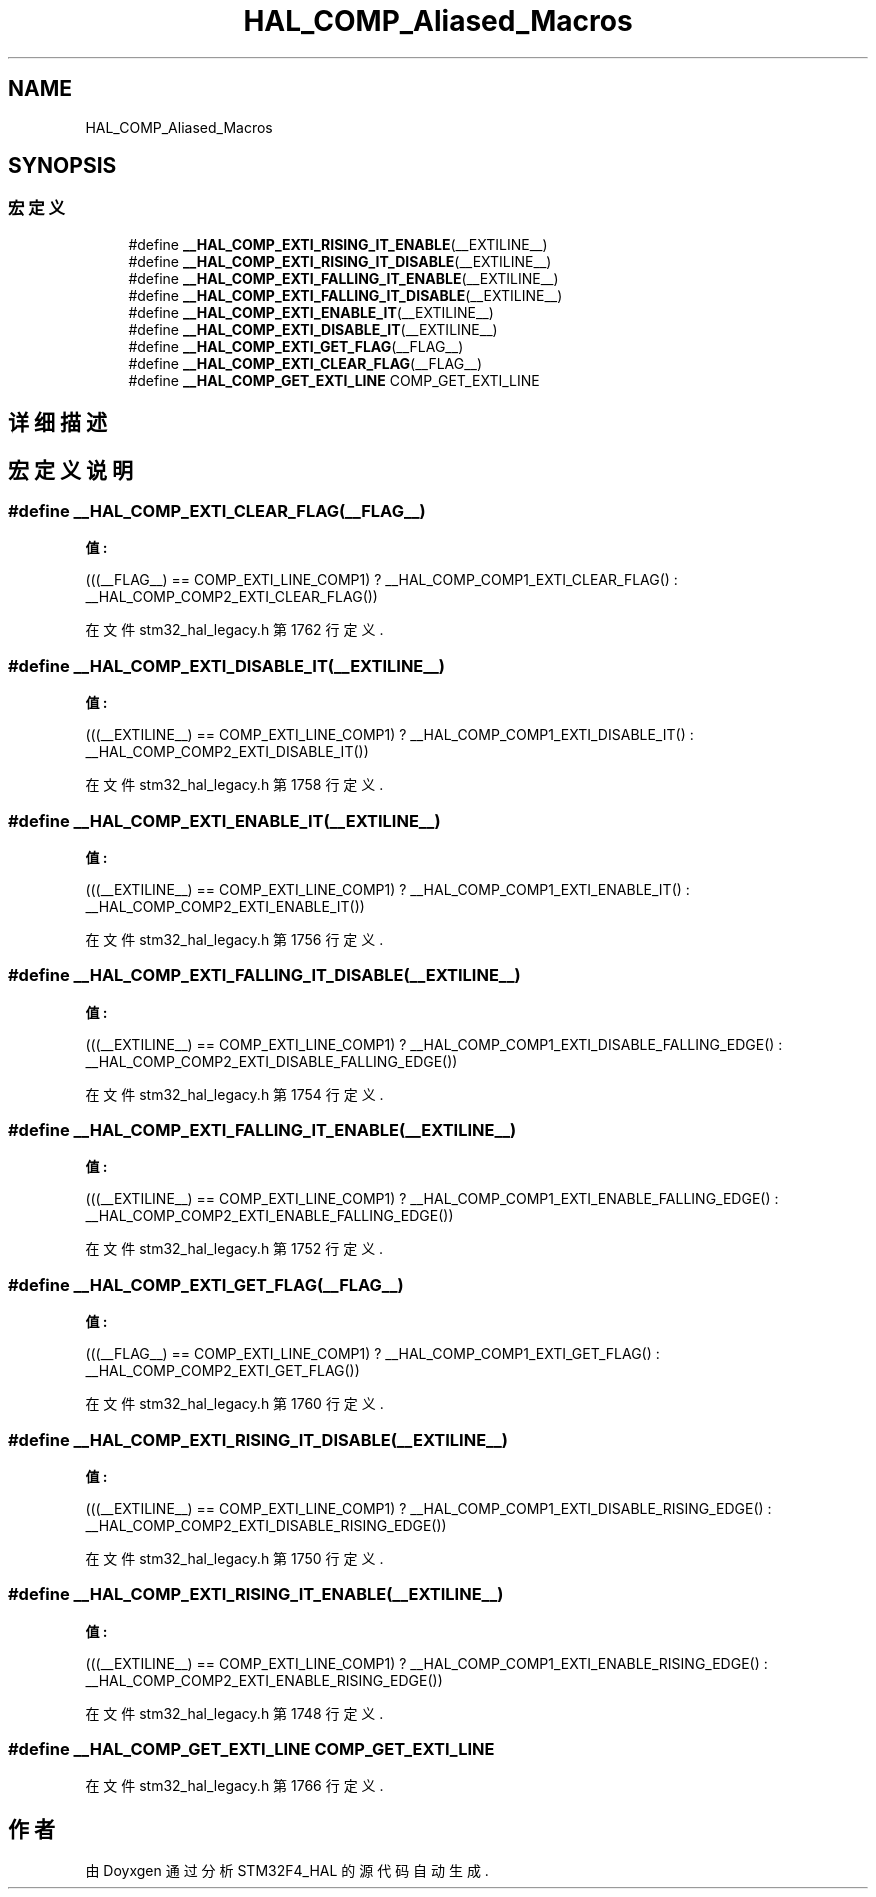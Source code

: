 .TH "HAL_COMP_Aliased_Macros" 3 "2020年 八月 7日 星期五" "Version 1.24.0" "STM32F4_HAL" \" -*- nroff -*-
.ad l
.nh
.SH NAME
HAL_COMP_Aliased_Macros
.SH SYNOPSIS
.br
.PP
.SS "宏定义"

.in +1c
.ti -1c
.RI "#define \fB__HAL_COMP_EXTI_RISING_IT_ENABLE\fP(__EXTILINE__)"
.br
.ti -1c
.RI "#define \fB__HAL_COMP_EXTI_RISING_IT_DISABLE\fP(__EXTILINE__)"
.br
.ti -1c
.RI "#define \fB__HAL_COMP_EXTI_FALLING_IT_ENABLE\fP(__EXTILINE__)"
.br
.ti -1c
.RI "#define \fB__HAL_COMP_EXTI_FALLING_IT_DISABLE\fP(__EXTILINE__)"
.br
.ti -1c
.RI "#define \fB__HAL_COMP_EXTI_ENABLE_IT\fP(__EXTILINE__)"
.br
.ti -1c
.RI "#define \fB__HAL_COMP_EXTI_DISABLE_IT\fP(__EXTILINE__)"
.br
.ti -1c
.RI "#define \fB__HAL_COMP_EXTI_GET_FLAG\fP(__FLAG__)"
.br
.ti -1c
.RI "#define \fB__HAL_COMP_EXTI_CLEAR_FLAG\fP(__FLAG__)"
.br
.ti -1c
.RI "#define \fB__HAL_COMP_GET_EXTI_LINE\fP   COMP_GET_EXTI_LINE"
.br
.in -1c
.SH "详细描述"
.PP 

.SH "宏定义说明"
.PP 
.SS "#define __HAL_COMP_EXTI_CLEAR_FLAG(__FLAG__)"
\fB值:\fP
.PP
.nf
                                                          (((__FLAG__)  == COMP_EXTI_LINE_COMP1) ? __HAL_COMP_COMP1_EXTI_CLEAR_FLAG() : \
                                                          __HAL_COMP_COMP2_EXTI_CLEAR_FLAG())
.fi
.PP
在文件 stm32_hal_legacy\&.h 第 1762 行定义\&.
.SS "#define __HAL_COMP_EXTI_DISABLE_IT(__EXTILINE__)"
\fB值:\fP
.PP
.nf
                                                          (((__EXTILINE__)  == COMP_EXTI_LINE_COMP1) ? __HAL_COMP_COMP1_EXTI_DISABLE_IT() : \
                                                          __HAL_COMP_COMP2_EXTI_DISABLE_IT())
.fi
.PP
在文件 stm32_hal_legacy\&.h 第 1758 行定义\&.
.SS "#define __HAL_COMP_EXTI_ENABLE_IT(__EXTILINE__)"
\fB值:\fP
.PP
.nf
                                                          (((__EXTILINE__)  == COMP_EXTI_LINE_COMP1) ? __HAL_COMP_COMP1_EXTI_ENABLE_IT() : \
                                                          __HAL_COMP_COMP2_EXTI_ENABLE_IT())
.fi
.PP
在文件 stm32_hal_legacy\&.h 第 1756 行定义\&.
.SS "#define __HAL_COMP_EXTI_FALLING_IT_DISABLE(__EXTILINE__)"
\fB值:\fP
.PP
.nf
                                                          (((__EXTILINE__)  == COMP_EXTI_LINE_COMP1) ? __HAL_COMP_COMP1_EXTI_DISABLE_FALLING_EDGE() : \
                                                          __HAL_COMP_COMP2_EXTI_DISABLE_FALLING_EDGE())
.fi
.PP
在文件 stm32_hal_legacy\&.h 第 1754 行定义\&.
.SS "#define __HAL_COMP_EXTI_FALLING_IT_ENABLE(__EXTILINE__)"
\fB值:\fP
.PP
.nf
                                                          (((__EXTILINE__)  == COMP_EXTI_LINE_COMP1) ? __HAL_COMP_COMP1_EXTI_ENABLE_FALLING_EDGE() : \
                                                          __HAL_COMP_COMP2_EXTI_ENABLE_FALLING_EDGE())
.fi
.PP
在文件 stm32_hal_legacy\&.h 第 1752 行定义\&.
.SS "#define __HAL_COMP_EXTI_GET_FLAG(__FLAG__)"
\fB值:\fP
.PP
.nf
                                                          (((__FLAG__)  == COMP_EXTI_LINE_COMP1) ? __HAL_COMP_COMP1_EXTI_GET_FLAG() : \
                                                          __HAL_COMP_COMP2_EXTI_GET_FLAG())
.fi
.PP
在文件 stm32_hal_legacy\&.h 第 1760 行定义\&.
.SS "#define __HAL_COMP_EXTI_RISING_IT_DISABLE(__EXTILINE__)"
\fB值:\fP
.PP
.nf
                                                          (((__EXTILINE__)  == COMP_EXTI_LINE_COMP1) ? __HAL_COMP_COMP1_EXTI_DISABLE_RISING_EDGE() : \
                                                          __HAL_COMP_COMP2_EXTI_DISABLE_RISING_EDGE())
.fi
.PP
在文件 stm32_hal_legacy\&.h 第 1750 行定义\&.
.SS "#define __HAL_COMP_EXTI_RISING_IT_ENABLE(__EXTILINE__)"
\fB值:\fP
.PP
.nf
                                                          (((__EXTILINE__)  == COMP_EXTI_LINE_COMP1) ? __HAL_COMP_COMP1_EXTI_ENABLE_RISING_EDGE() : \
                                                          __HAL_COMP_COMP2_EXTI_ENABLE_RISING_EDGE())
.fi
.PP
在文件 stm32_hal_legacy\&.h 第 1748 行定义\&.
.SS "#define __HAL_COMP_GET_EXTI_LINE   COMP_GET_EXTI_LINE"

.PP
在文件 stm32_hal_legacy\&.h 第 1766 行定义\&.
.SH "作者"
.PP 
由 Doyxgen 通过分析 STM32F4_HAL 的 源代码自动生成\&.
